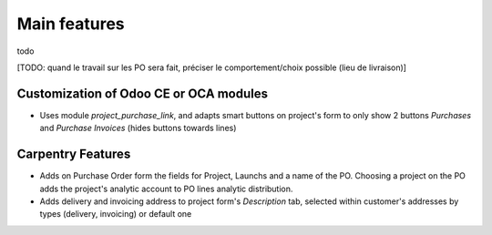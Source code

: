
=============
Main features
=============

todo

[TODO: quand le travail sur les PO sera fait, préciser le comportement/choix possible (lieu de livraison)]


Customization of Odoo CE or OCA modules
***************************************

* Uses module `project_purchase_link`, and adapts smart buttons on project's form
  to only show 2 buttons *Purchases* and *Purchase Invoices* (hides buttons towards
  lines)


Carpentry Features
******************

* Adds on Purchase Order form the fields for Project, Launchs and a name of the PO.
  Choosing a project on the PO adds the project's analytic account to PO lines analytic
  distribution.

* Adds delivery and invoicing address to project form's *Description* tab,
  selected within customer's addresses by types (delivery, invoicing) or default one

